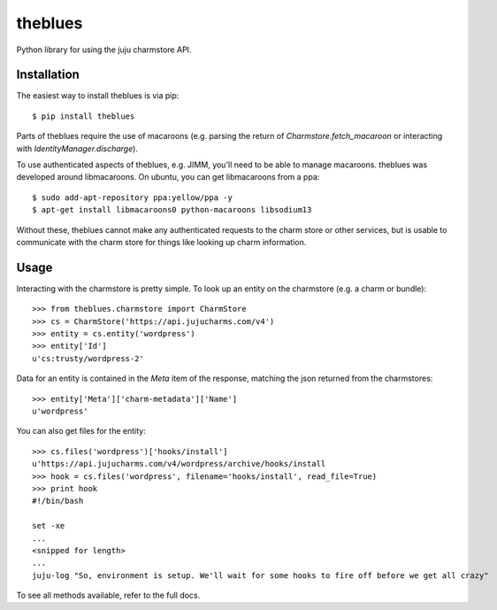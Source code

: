 =============================
theblues
=============================

Python library for using the juju charmstore API.

Installation
------------
The easiest way to install theblues is via pip::

    $ pip install theblues

Parts of theblues require the use of macaroons (e.g. parsing the return of
`Charmstore.fetch_macaroon` or interacting with `IdentityManager.discharge`).

To use authenticated aspects of theblues, e.g. JIMM, you'll need to be able to
manage macaroons. theblues was developed around libmacaroons. On ubuntu, you
can get libmacaroons from a ppa::


	$ sudo add-apt-repository ppa:yellow/ppa -y
	$ apt-get install libmacaroons0 python-macaroons libsodium13

Without these, theblues cannot make any authenticated requests to the
charm store or other services, but is usable to communicate with the charm
store for things like looking up charm information.

Usage
-----

Interacting with the charmstore is pretty simple. To look up an entity on the
charmstore (e.g. a charm or bundle)::

    >>> from theblues.charmstore import CharmStore
    >>> cs = CharmStore('https://api.jujucharms.com/v4')
    >>> entity = cs.entity('wordpress')
    >>> entity['Id']
    u'cs:trusty/wordpress-2'

Data for an entity is contained in the `Meta` item of the response, matching the
json returned from the charmstores::

    >>> entity['Meta']['charm-metadata']['Name']
    u'wordpress'

You can also get files for the entity::

    >>> cs.files('wordpress')['hooks/install']
    u'https://api.jujucharms.com/v4/wordpress/archive/hooks/install
    >>> hook = cs.files('wordpress', filename='hooks/install', read_file=True)
    >>> print hook
    #!/bin/bash

    set -xe
    ...
    <snipped for length>
    ...
    juju-log "So, environment is setup. We'll wait for some hooks to fire off before we get all crazy"

To see all methods available, refer to the full docs.
